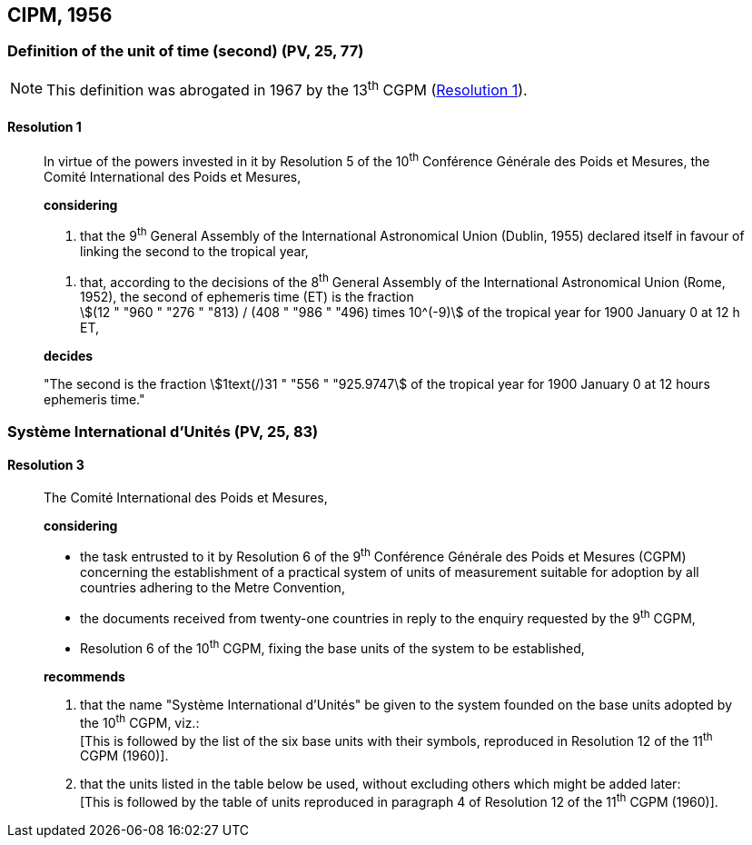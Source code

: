 
[[cipm1956]]
== CIPM, 1956

[[cipm1956r1]]
=== Definition of the unit of time (second) (PV, 25, 77)

NOTE: This definition was abrogated in 1967 by the 13^th^ CGPM (<<cgpm13th1967r1r1,Resolution 1>>).

[[cipm1956r1r1]]
==== Resolution 1
____

In virtue of the powers invested in it by Resolution 5 of the 10^th^ Conférence Générale des Poids et Mesures, the Comité International des Poids et Mesures,

*considering*

. that the 9^th^ General Assembly of the International Astronomical Union (Dublin, 1955) declared itself in favour of linking the second to the tropical year,

[align=left]
. that, according to the decisions of the 8^th^ General Assembly of the International Astronomical Union (Rome, 1952), the second of ephemeris time (ET) is the fraction +
stem:[(12 " "960 " "276 " "813) / (408 " "986 " "496) times 10^(-9)] of the tropical year for 1900 January 0 at 12 h ET,

*decides*

"The second is the fraction stem:[1text(/)31 " "556 " "925.9747] of the tropical year for 1900 January 0 at 12 hours ephemeris time."
____


[[cipm1956r3]]
=== Système International d'Unités (PV, 25, 83)

[[cipm1956r3r3]]
==== Resolution 3
____

The Comité International des Poids et Mesures,

*considering*

* the task entrusted to it by Resolution 6 of the 9^th^ Conférence Générale des Poids et Mesures (CGPM) concerning the establishment of a practical system of units of measurement suitable for adoption by all countries adhering to the Metre Convention,
* the documents received from twenty-one countries in reply to the enquiry requested by the 9^th^ CGPM,
* Resolution 6 of the 10^th^ CGPM, fixing the base units of the system to be established,

*recommends*

[align=left]
. that the name "Système International d'Unités" be given to the system founded on the base units adopted by the 10^th^ CGPM, viz.: +
[This is followed by the list of the six base units with their symbols, reproduced in Resolution 12 of the 11^th^ CGPM (1960)].

. that the units listed in the table below be used, without excluding others which might be added later: +
[This is followed by the table of units reproduced in paragraph 4 of Resolution 12 of the 11^th^ CGPM (1960)].
____
